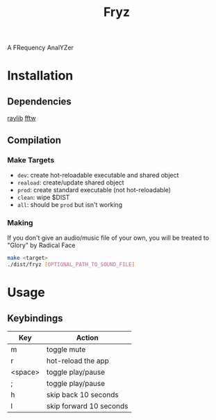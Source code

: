 #+title: Fryz

A FRequency AnalYZer

* Installation
** Dependencies
[[https://raylib.com][raylib]]
[[https://fftw.org][fftw]]

** Compilation
*** Make Targets
- ~dev~: create hot-reloadable executable and shared object
- ~reaload~: create/update shared object
- ~prod~: create standard executable (not hot-reloadable)
- ~clean~: wipe $DIST
- ~all~: should be ~prod~ but isn't working

*** Making
If you don't give an audio/music file of your own, you will be treated
to "Glory" by Radical Face
#+begin_src bash
make <target>
./dist/fryz [OPTIONAL_PATH_TO_SOUND_FILE]
#+end_src

* Usage
** Keybindings
| Key     | Action                  |
|---------+-------------------------|
| m       | toggle mute             |
| r       | hot-reload the app      |
| <space> | toggle play/pause       |
| ;       | toggle play/pause       |
| h       | skip back 10 seconds    |
| l       | skip forward 10 seconds |
